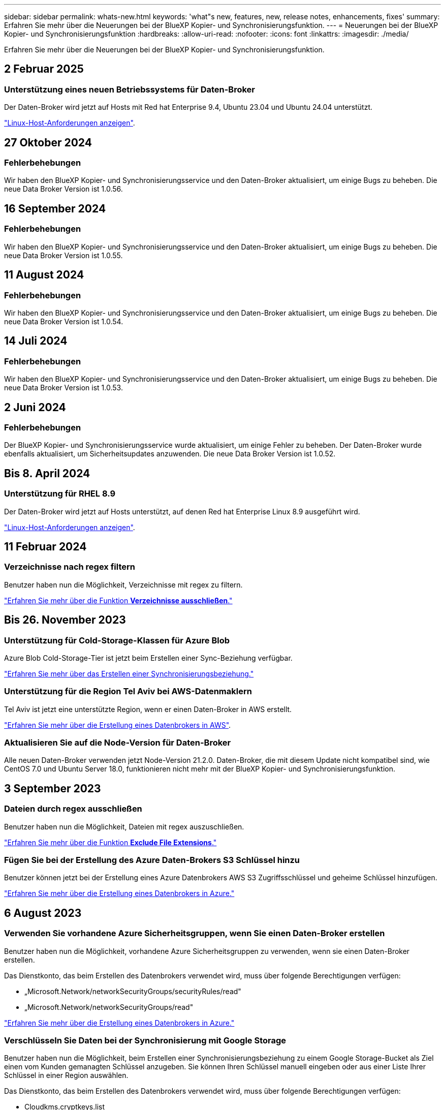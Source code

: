 ---
sidebar: sidebar 
permalink: whats-new.html 
keywords: 'what"s new, features, new, release notes, enhancements, fixes' 
summary: Erfahren Sie mehr über die Neuerungen bei der BlueXP Kopier- und Synchronisierungsfunktion. 
---
= Neuerungen bei der BlueXP Kopier- und Synchronisierungsfunktion
:hardbreaks:
:allow-uri-read: 
:nofooter: 
:icons: font
:linkattrs: 
:imagesdir: ./media/


[role="lead"]
Erfahren Sie mehr über die Neuerungen bei der BlueXP Kopier- und Synchronisierungsfunktion.



== 2 Februar 2025



=== Unterstützung eines neuen Betriebssystems für Daten-Broker

Der Daten-Broker wird jetzt auf Hosts mit Red hat Enterprise 9.4, Ubuntu 23.04 und Ubuntu 24.04 unterstützt.

https://docs.netapp.com/us-en/bluexp-copy-sync/task-installing-linux.html#linux-host-requirements["Linux-Host-Anforderungen anzeigen"].



== 27 Oktober 2024



=== Fehlerbehebungen

Wir haben den BlueXP Kopier- und Synchronisierungsservice und den Daten-Broker aktualisiert, um einige Bugs zu beheben. Die neue Data Broker Version ist 1.0.56.



== 16 September 2024



=== Fehlerbehebungen

Wir haben den BlueXP Kopier- und Synchronisierungsservice und den Daten-Broker aktualisiert, um einige Bugs zu beheben. Die neue Data Broker Version ist 1.0.55.



== 11 August 2024



=== Fehlerbehebungen

Wir haben den BlueXP Kopier- und Synchronisierungsservice und den Daten-Broker aktualisiert, um einige Bugs zu beheben. Die neue Data Broker Version ist 1.0.54.



== 14 Juli 2024



=== Fehlerbehebungen

Wir haben den BlueXP Kopier- und Synchronisierungsservice und den Daten-Broker aktualisiert, um einige Bugs zu beheben. Die neue Data Broker Version ist 1.0.53.



== 2 Juni 2024



=== Fehlerbehebungen

Der BlueXP Kopier- und Synchronisierungsservice wurde aktualisiert, um einige Fehler zu beheben. Der Daten-Broker wurde ebenfalls aktualisiert, um Sicherheitsupdates anzuwenden. Die neue Data Broker Version ist 1.0.52.



== Bis 8. April 2024



=== Unterstützung für RHEL 8.9

Der Daten-Broker wird jetzt auf Hosts unterstützt, auf denen Red hat Enterprise Linux 8.9 ausgeführt wird.

https://docs.netapp.com/us-en/bluexp-copy-sync/task-installing-linux.html#linux-host-requirements["Linux-Host-Anforderungen anzeigen"].



== 11 Februar 2024



=== Verzeichnisse nach regex filtern

Benutzer haben nun die Möglichkeit, Verzeichnisse mit regex zu filtern.

https://docs.netapp.com/us-en/bluexp-copy-sync/task-creating-relationships.html#create-other-types-of-sync-relationships["Erfahren Sie mehr über die Funktion *Verzeichnisse ausschließen*."]



== Bis 26. November 2023



=== Unterstützung für Cold-Storage-Klassen für Azure Blob

Azure Blob Cold-Storage-Tier ist jetzt beim Erstellen einer Sync-Beziehung verfügbar.

https://docs.netapp.com/us-en/bluexp-copy-sync/task-creating-relationships.html["Erfahren Sie mehr über das Erstellen einer Synchronisierungsbeziehung."]



=== Unterstützung für die Region Tel Aviv bei AWS-Datenmaklern

Tel Aviv ist jetzt eine unterstützte Region, wenn er einen Daten-Broker in AWS erstellt.

https://docs.netapp.com/us-en/bluexp-copy-sync/task-installing-aws.html#creating-the-data-broker["Erfahren Sie mehr über die Erstellung eines Datenbrokers in AWS"].



=== Aktualisieren Sie auf die Node-Version für Daten-Broker

Alle neuen Daten-Broker verwenden jetzt Node-Version 21.2.0. Daten-Broker, die mit diesem Update nicht kompatibel sind, wie CentOS 7.0 und Ubuntu Server 18.0, funktionieren nicht mehr mit der BlueXP Kopier- und Synchronisierungsfunktion.



== 3 September 2023



=== Dateien durch regex ausschließen

Benutzer haben nun die Möglichkeit, Dateien mit regex auszuschließen.

https://docs.netapp.com/us-en/bluexp-copy-sync/task-creating-relationships.html#create-other-types-of-sync-relationships["Erfahren Sie mehr über die Funktion *Exclude File Extensions*."]



=== Fügen Sie bei der Erstellung des Azure Daten-Brokers S3 Schlüssel hinzu

Benutzer können jetzt bei der Erstellung eines Azure Datenbrokers AWS S3 Zugriffsschlüssel und geheime Schlüssel hinzufügen.

https://docs.netapp.com/us-en/bluexp-copy-sync/task-installing-azure.html#creating-the-data-broker["Erfahren Sie mehr über die Erstellung eines Datenbrokers in Azure."]



== 6 August 2023



=== Verwenden Sie vorhandene Azure Sicherheitsgruppen, wenn Sie einen Daten-Broker erstellen

Benutzer haben nun die Möglichkeit, vorhandene Azure Sicherheitsgruppen zu verwenden, wenn sie einen Daten-Broker erstellen.

Das Dienstkonto, das beim Erstellen des Datenbrokers verwendet wird, muss über folgende Berechtigungen verfügen:

* „Microsoft.Network/networkSecurityGroups/securityRules/read"
* „Microsoft.Network/networkSecurityGroups/read"


https://docs.netapp.com/us-en/bluexp-copy-sync/task-installing-azure.html["Erfahren Sie mehr über die Erstellung eines Datenbrokers in Azure."]



=== Verschlüsseln Sie Daten bei der Synchronisierung mit Google Storage

Benutzer haben nun die Möglichkeit, beim Erstellen einer Synchronisierungsbeziehung zu einem Google Storage-Bucket als Ziel einen vom Kunden gemanagten Schlüssel anzugeben. Sie können Ihren Schlüssel manuell eingeben oder aus einer Liste Ihrer Schlüssel in einer Region auswählen.

Das Dienstkonto, das beim Erstellen des Datenbrokers verwendet wird, muss über folgende Berechtigungen verfügen:

* Cloudkms.cryptkeys.list
* Cloudkms.Schlüsselanhänger.list


https://docs.netapp.com/us-en/bluexp-copy-sync/reference-requirements.html#google-cloud-storage-bucket-requirements["Erfahren Sie mehr über die Anforderungen von Google Cloud Storage Buckets."]



== 9 Juli 2023



=== Entfernen Sie mehrere Synchronisierungsbeziehungen auf einmal

Benutzer können jetzt mehrere Synchronisierungsbeziehungen gleichzeitig in der Benutzeroberfläche löschen.

https://docs.netapp.com/us-en/bluexp-copy-sync/task-managing-relationships.html#deleting-relationships["Erfahren Sie mehr über das Löschen von Synchronisierungsrelelationen."]



=== Nur ACL kopieren

Benutzer haben jetzt zusätzliche Optionen zum Kopieren von ACL-Informationen in CIF- und NFS-Beziehungen. Beim Erstellen oder Verwalten einer Synchronisierungsbeziehung können Sie nur Dateien kopieren, nur ACL-Informationen kopieren oder Dateien und ACL-Informationen kopieren.

https://docs.netapp.com/us-en/bluexp-copy-sync/task-copying-acls.html["Weitere Informationen zum Kopieren von ACLs."]



=== Aktualisiert auf Node.js 20

Copy and Sync hat auf Node.js 20 aktualisiert. Alle verfügbaren Daten-Broker werden aktualisiert. Betriebssysteme, die mit diesem Update nicht kompatibel sind, können nicht installiert werden, und inkompatible vorhandene Systeme können Leistungsprobleme haben.



== 11 Juni 2023



=== Unterstützung für automatischen Abbruch innerhalb von Minuten

Aktive Synchronisierungen, die nicht abgeschlossen wurden, können jetzt mit der Funktion *Sync Timeout* nach 15 Minuten abgebrochen werden.

https://docs.netapp.com/us-en/bluexp-copy-sync/task-creating-relationships.html#settings["Erfahren Sie mehr über die Einstellung für die Zeitüberschreitung beim Synchronisieren"].



=== Metadaten der Zugriffszeit kopieren

In Beziehungen, einschließlich eines Dateisystems, kopiert die Funktion *Copy for Objects* nun Metadaten zur Zugriffszeit.

https://docs.netapp.com/us-en/bluexp-copy-sync/task-creating-relationships.html#settings["Erfahren Sie mehr über die Einstellung für Objekte kopieren"].



== 8 Mai 2023



=== Hardlink-Funktionen

Benutzer können nun feste Links für Synchronisierungen in ungesicherten NFS- zu NFS-Beziehungen einfügen.

https://docs.netapp.com/us-en/bluexp-copy-sync/task-creating-relationships.html#settings["Erfahren Sie mehr über die Einstellung Dateitypen"].



=== Möglichkeit zum Hinzufügen von Benutzerzertifikaten für Datenmanager in sicheren NFS-Beziehungen

Benutzer können nun bei der Erstellung einer sicheren NFS-Beziehung ein eigenes Zertifikat für den Zieldatenmanager festlegen. Dabei müssen sie einen Servernamen festlegen und einen privaten Schlüssel und eine Zertifikat-ID angeben. Diese Funktion ist für alle Daten-Broker verfügbar.



=== Verlängerter Ausschlusszeitraum für kürzlich geänderte Dateien

Benutzer können jetzt Dateien ausschließen, die bis zu 365 Tage vor der geplanten Synchronisierung geändert wurden.

https://docs.netapp.com/us-en/bluexp-copy-sync/task-creating-relationships.html#settings["Erfahren Sie mehr über die Einstellung „Kürzlich geänderte Dateien“"].



=== Beziehungen in der UI nach Beziehungs-ID filtern

Benutzer, die die RESTful API verwenden, können nun Beziehungen mithilfe von Beziehungs-IDs filtern.

https://docs.netapp.com/us-en/bluexp-copy-sync/api-sync.html["Weitere Informationen zur Verwendung der RESTful API mit BlueXP Kopier- und Synchronisierungsfunktion"].

https://docs.netapp.com/us-en/bluexp-copy-sync/task-creating-relationships.html#settings["Erfahren Sie mehr über die Einstellung „Verzeichnisse ausschließen“"].



== Bis 2. April 2023



=== Zusätzliche Unterstützung für Azure Data Lake Storage Gen2-Beziehungen

Sie können jetzt Synchronisierungsbeziehungen mit Azure Data Lake Storage Gen2 als Quelle und Ziel mit folgenden Methoden erstellen:

* Azure NetApp Dateien
* Amazon FSX für ONTAP
* Cloud Volumes ONTAP
* On-Premises-ONTAP


https://docs.netapp.com/us-en/bluexp-copy-sync/reference-supported-relationships.html["Weitere Informationen zu unterstützten Synchronisierungsbeziehungen"].



=== Verzeichnisse nach vollständigem Pfad filtern

Zusätzlich zum Filtern von Verzeichnissen nach Namen können Sie nun Verzeichnisse nach ihrem vollständigen Pfad filtern.

https://docs.netapp.com/us-en/bluexp-copy-sync/task-creating-relationships.html#settings["Erfahren Sie mehr über die Einstellung „Verzeichnisse ausschließen“"].



== 7 März 2023



=== EBS-Verschlüsselung für AWS-Datenmanager

Sie können jetzt AWS-Daten-Broker-Volumes mit einem KMS-Schlüssel in Ihrem Konto verschlüsseln.

https://docs.netapp.com/us-en/bluexp-copy-sync/task-installing-aws.html#creating-the-data-broker["Erfahren Sie mehr über die Erstellung eines Datenbrokers in AWS"].



== Februar 5 2023



=== Zusätzliche Unterstützung für Azure Data Lake Storage Gen2, ONTAP S3 Storage und NFS

Cloud Sync unterstützt jetzt zusätzliche Synchronisierungsbeziehungen für ONTAP S3 Storage und NFS:

* ONTAP S3 Storage zu NFS
* NFS zu ONTAP S3 Storage


Cloud Sync unterstützt zusätzlich Azure Data Lake Storage Gen2 als Quelle und Ziel für folgende Zwecke:

* NFS-Server
* SMB Server
* ONTAP S3 Storage
* StorageGRID
* IBM Cloud Objekt-Storage


https://docs.netapp.com/us-en/bluexp-copy-sync/reference-supported-relationships.html["Weitere Informationen zu unterstützten Synchronisierungsbeziehungen"].



=== Führen Sie ein Upgrade auf das Amazon Web Services Data Broker Betriebssystem durch

Das Betriebssystem für AWS Data Broker wurde auf Amazon Linux 2022 aktualisiert.

https://docs.netapp.com/us-en/bluexp-copy-sync/task-installing-aws.html#details-about-the-data-broker-instance["Erfahren Sie mehr über die Instanz für Datenmanager in AWS"].



== 3. Januar 2023



=== Zeigt die lokale Konfiguration des Datenmaklers auf der UI an

Es gibt jetzt eine Option *Konfiguration anzeigen*, mit der Benutzer die lokale Konfiguration jedes Datenmakers auf der Benutzeroberfläche anzeigen können.

https://docs.netapp.com/us-en/bluexp-copy-sync/task-managing-data-brokers.html["Erfahren Sie mehr über das Managen von Maklergruppen"].



=== Führen Sie ein Upgrade auf Azure und Google Cloud als Datenvermittler durch

Das Betriebssystem für Datenmakler in Azure und Google Cloud wurde auf die Rocky Linux 9.0 aktualisiert.

https://docs.netapp.com/us-en/bluexp-copy-sync/task-installing-azure.html#details-about-the-data-broker-vm["Erfahren Sie mehr über die Instanz für Datenmanager in Azure"].

https://docs.netapp.com/us-en/bluexp-copy-sync/task-installing-gcp.html#details-about-the-data-broker-vm-instance["Erfahren Sie mehr über die Instanz für Datenmakler in Google Cloud"].



== 11 Dezember 2022



=== Verzeichnisse nach Namen filtern

Für Synchronisierungsbeziehungen steht jetzt eine neue *Ausschließverzeichnisnamen*-Einstellung zur Verfügung. Benutzer können maximal 15 Verzeichnisnamen aus ihrer Synchronisierung herausfiltern. Die Verzeichnisse .Copy-Offload, .Snapshot, ~Snapshot sind standardmäßig ausgeschlossen.

https://docs.netapp.com/us-en/bluexp-copy-sync/task-creating-relationships.html#settings["Erfahren Sie mehr über die Einstellung „Verzeichnisnamen ausschließen“"].



=== Zusätzliche Unterstützung für Amazon S3 und ONTAP S3 Storage

Cloud Sync unterstützt jetzt zusätzliche Synchronisierungsbeziehungen für AWS S3 und ONTAP S3 Storage:

* AWS S3 zu ONTAP S3 Storage
* ONTAP S3 Storage zu AWS S3


https://docs.netapp.com/us-en/bluexp-copy-sync/reference-supported-relationships.html["Weitere Informationen zu unterstützten Synchronisierungsbeziehungen"].



== Oktober 30 2022



=== Kontinuierliche Synchronisierung von Microsoft Azure aus

Die Einstellung „Continuous Sync“ wird nun über einen Azure-Quell-Storage-Bucket in den Cloud-Storage mithilfe eines Azure-Daten-Brokers unterstützt.

Nach der ersten Datensynchronisierung überwacht Cloud Sync Änderungen am Azure Storage-Quell-Bucket und synchronisiert kontinuierlich alle Änderungen am Ziel-Storage. Diese Einstellung ist verfügbar, wenn sie von einem Azure Storage Bucket zu Azure Blob Storage, CIFS, Google Cloud Storage, IBM Cloud Object Storage, NFS und StorageGRID synchronisiert wird.

Der Azure Daten-Broker benötigt eine benutzerdefinierte Rolle und die folgenden Berechtigungen, um diese Einstellung zu verwenden:

[source, json]
----
'Microsoft.Storage/storageAccounts/read',
'Microsoft.EventGrid/systemTopics/eventSubscriptions/write',
'Microsoft.EventGrid/systemTopics/eventSubscriptions/read',
'Microsoft.EventGrid/systemTopics/eventSubscriptions/delete',
'Microsoft.EventGrid/systemTopics/eventSubscriptions/getFullUrl/action',
'Microsoft.EventGrid/systemTopics/eventSubscriptions/getDeliveryAttributes/action',
'Microsoft.EventGrid/systemTopics/read',
'Microsoft.EventGrid/systemTopics/write',
'Microsoft.EventGrid/systemTopics/delete',
'Microsoft.EventGrid/eventSubscriptions/write',
'Microsoft.Storage/storageAccounts/write'
----
https://docs.netapp.com/us-en/bluexp-copy-sync/task-creating-relationships.html#settings["Erfahren Sie mehr über die Einstellung Continuous Sync"].



== September 4 2022



=== Zusätzliche Unterstützung für Google Drive

* Cloud Sync unterstützt jetzt zusätzliche Synchronisierungsbeziehungen für Google-Laufwerk:
+
** Google Drive zu NFS-Servern
** Google Drive zu SMB-Servern


* Sie können auch Berichte für Synchronisierungsbeziehungen erstellen, die Google Drive enthalten.
+
https://docs.netapp.com/us-en/bluexp-copy-sync/task-managing-reports.html["Erfahren Sie mehr über Berichte"].





=== Kontinuierliche Sync-Verbesserung

Sie können jetzt die Einstellung kontinuierliche Synchronisierung für die folgenden Arten von Synchronisierungsbeziehungen aktivieren:

* S3-Bucket auf einen NFS-Server
* Google Cloud Storage auf einen NFS-Server übertragen


https://docs.netapp.com/us-en/bluexp-copy-sync/task-creating-relationships.html#settings["Erfahren Sie mehr über die Einstellung Continuous Sync"].



=== E-Mail-Benachrichtigungen

Sie können jetzt Cloud Sync Benachrichtigungen per E-Mail erhalten.

Um die Benachrichtigungen per E-Mail zu erhalten, müssen Sie die Einstellung *Benachrichtigungen* auf der Synchronisierungsbeziehung aktivieren und dann die Einstellungen für Benachrichtigungen und Benachrichtigungen in BlueXP konfigurieren.

https://docs.netapp.com/us-en/bluexp-copy-sync/task-managing-relationships.html#setting-up-notifications["Hier erfahren Sie, wie Sie Benachrichtigungen einrichten"].



== 31 Juli 2022



=== Google Drive

Daten können jetzt von einem NFS-Server oder SMB-Server zu Google Drive synchronisiert werden. Sowohl „Mein Laufwerk“ als auch „freigegebene Laufwerke“ werden als Ziele unterstützt.

Bevor Sie eine Synchronisierungsbeziehung mit Google Drive erstellen können, müssen Sie ein Servicekonto einrichten, das über die erforderlichen Berechtigungen und einen privaten Schlüssel verfügt. https://docs.netapp.com/us-en/bluexp-copy-sync/reference-requirements.html#google-drive["Erfahren Sie mehr über die Anforderungen von Google Drive"].

https://docs.netapp.com/us-en/bluexp-copy-sync/reference-supported-relationships.html["Zeigen Sie die Liste der unterstützten Synchronisierungsbeziehungen an"].



=== Zusätzliche Unterstützung für Azure Data Lake

Cloud Sync unterstützt jetzt zusätzliche Synchronisierungsbeziehungen für Azure Data Lake Storage Gen2:

* Amazon S3 zu Azure Data Lake Storage Gen2
* IBM Cloud Objekt-Storage für Azure Data Lake Gen2
* StorageGRID zu Azure Data Lake Storage Gen2


https://docs.netapp.com/us-en/bluexp-copy-sync/reference-supported-relationships.html["Zeigen Sie die Liste der unterstützten Synchronisierungsbeziehungen an"].



=== Neue Möglichkeiten zur Einrichtung von Synchronisierungsbeziehungen

Wir haben zusätzliche Möglichkeiten hinzugefügt, Synchronisierungsbeziehungen direkt aus BlueXP's Canvas einzurichten.



==== Drag-and-Drop

Sie können jetzt eine Synchronisierungsbeziehung aus dem Canvas einrichten, indem Sie eine Arbeitsumgebung auf einer anderen ziehen und ablegen.

image:https://raw.githubusercontent.com/NetAppDocs/bluexp-copy-sync/main/media/screenshot-enable-drag-and-drop.png["Ein Screenshot, der das Benachrichtigungszentrum in BlueXP zeigt."]



==== Einrichtung auf der rechten Seite

Sie können jetzt eine Synchronisierungsbeziehung für Azure Blob Storage oder für Google Cloud Storage einrichten, indem Sie die Arbeitsumgebung auf dem Canvas auswählen und dann im rechten Fenster die Option zur Synchronisierung auswählen.

image:https://raw.githubusercontent.com/NetAppDocs/bluexp-copy-sync/main/media/screenshot-enable-panel.png["Ein Screenshot, der das Benachrichtigungszentrum in BlueXP zeigt."]



== 3 Juli 2022



=== Unterstützung für Azure Data Lake Storage Gen2

Daten können jetzt von einem NFS-Server oder SMB-Server zu Azure Data Lake Storage Gen2 synchronisiert werden.

Wenn Sie eine Synchronisierungsbeziehung erstellen, die Azure Data Lake enthält, müssen Sie Cloud Sync den Verbindungsstring für das Storage-Konto angeben. Hierbei muss es sich um eine reguläre Verbindungszeichenfolge und nicht um eine SAS-Signatur (Shared Access Signature) handelt.

https://docs.netapp.com/us-en/bluexp-copy-sync/reference-supported-relationships.html["Zeigen Sie die Liste der unterstützten Synchronisierungsbeziehungen an"].



=== Kontinuierliche Synchronisierung von Google Cloud Storage

Die Einstellung für Continuous Sync wird jetzt von einem Google Cloud Storage-Quell-Bucket zu einem Cloud-Storage-Ziel unterstützt.

Nach der ersten Datensynchronisierung überwacht Cloud Sync Änderungen am Google Cloud Storage Quell-Bucket und synchronisiert kontinuierlich alle Änderungen am Ziel-Storage. Diese Einstellung ist verfügbar, wenn Sie von einem Google Cloud Storage Bucket zu S3, Google Cloud Storage, Azure Blob Storage, StorageGRID oder IBM Storage synchronisieren.

Das mit Ihrem Datenvermittler verknüpfte Servicekonto benötigt zur Verwendung dieser Einstellung folgende Berechtigungen:

[source, json]
----
- pubsub.subscriptions.consume
- pubsub.subscriptions.create
- pubsub.subscriptions.delete
- pubsub.subscriptions.list
- pubsub.topics.attachSubscription
- pubsub.topics.create
- pubsub.topics.delete
- pubsub.topics.list
- pubsub.topics.setIamPolicy
- storage.buckets.update
----
https://docs.netapp.com/us-en/bluexp-copy-sync/task-creating-relationships.html#settings["Erfahren Sie mehr über die Einstellung Continuous Sync"].



=== Neue regionale Unterstützung für Google Cloud

Der Cloud Sync-Datenvermittler wird jetzt in folgenden Google-Cloud-Regionen unterstützt:

* Columbus (USA-öst5)
* Dallas (USA-Süd-1)
* Madrid (europa-Südwest1)
* Mailand (europa-West8)
* Paris (europawest9)




=== Neuer Maschinentyp für Google Cloud

Der Standardmaschinentyp für den Datenvermittler in Google Cloud ist jetzt n2-Standard-4.



== 6. Juni 2022



=== Kontinuierliche Synchronisierung

Eine neue Einstellung ermöglicht kontinuierliche Synchronisierung von Änderungen von einem S3-Quell-Bucket zu einem Ziel.

Nach der ersten Datensynchronisierung überwacht Cloud Sync Änderungen am S3 Quell-Bucket und synchronisiert kontinuierlich alle Änderungen am Zielspeicherort. Es ist nicht erforderlich, die Quelle in geplanten Intervallen erneut zu scannen. Diese Einstellung ist nur verfügbar, wenn die Synchronisierung von einem S3-Bucket zu S3, Google Cloud Storage, Azure Blob Storage, StorageGRID oder IBM Storage erfolgt.

Beachten Sie, dass die mit Ihrem Daten-Broker verknüpfte IAM-Rolle folgende Berechtigungen benötigt, um diese Einstellung zu verwenden:

[source, json]
----
"s3:GetBucketNotification",
"s3:PutBucketNotification"
----
Diese Berechtigungen werden automatisch allen von Ihnen erstellten neuen Datenmaklern hinzugefügt.

https://docs.netapp.com/us-en/bluexp-copy-sync/task-creating-relationships.html#settings["Erfahren Sie mehr über die Einstellung Continuous Sync"].



=== Zeigt alle ONTAP Volumes an

Wenn Sie eine Synchronisierungsbeziehung erstellen, zeigt Cloud Sync jetzt alle Volumes auf einem Cloud Volumes ONTAP Quellsystem, On-Premises-ONTAP Cluster oder FSX für ONTAP Filesystem an.

Zuvor würde Cloud Sync nur die Volumes anzeigen, die mit dem ausgewählten Protokoll übereinstimmt. Nun werden alle Volumes angezeigt, aber alle Volumes, die nicht mit dem ausgewählten Protokoll übereinstimmen oder über keine Freigabe oder einen Export verfügen, werden grau dargestellt und können nicht ausgewählt werden.



=== Tags werden in Azure Blob kopiert

Wenn Sie eine synchrone Beziehung erstellen, bei der Azure Blob das Ziel ist, können Sie mit Cloud Sync nun Tags in den Azure Blob-Container kopieren:

* Auf der Seite *Einstellungen* können Sie die Einstellung *für Objekte* verwenden, um Tags aus der Quelle in den Azure Blob-Container zu kopieren. Dies wird zusätzlich zum Kopieren von Metadaten verwendet.
* Auf der Seite *Tags/Metadaten* können Sie Blob-Index-Tags angeben, die auf den Objekten festgelegt werden, die in den Azure Blob-Container kopiert werden. Zuvor konnten Sie nur Beziehungsmetadaten angeben.


Diese Optionen werden unterstützt, wenn Azure Blob Ziel ist und als Quelle entweder Azure Blob oder ein S3-kompatibler Endpunkt (S3, StorageGRID oder IBM Cloud Object Storage) bereitgestellt wird.



== Mai 2022



=== Zeitüberschreitung bei der Synchronisierung

Für Synchronisierungsbeziehungen steht jetzt eine neue *Sync Timeout*-Einstellung zur Verfügung. Mit dieser Einstellung können Sie festlegen, ob Cloud Sync eine Datensynchronisation abbrechen soll, wenn die Synchronisierung in der angegebenen Anzahl an Stunden oder Tagen nicht abgeschlossen ist.

https://docs.netapp.com/us-en/bluexp-copy-sync/task-managing-relationships.html#change-the-settings-for-a-sync-relationship["Erfahren Sie mehr über das Ändern der Einstellungen für eine Synchronisierungsbeziehung"].



=== Benachrichtigungen

Für Synchronisierungsbeziehungen steht jetzt eine neue *Notifications*-Einstellung zur Verfügung. Mit dieser Einstellung können Sie festlegen, ob Cloud Sync Benachrichtigungen im Benachrichtigungscenter von BlueXP empfangen werden sollen. Benachrichtigungen für erfolgreiche Datensynchronisation, fehlerhafte Datensynchronisation und stornierte Datensynchronisierungen sind möglich.

image:https://raw.githubusercontent.com/NetAppDocs/bluexp-copy-sync/main/media/screenshot-notification-center.png["Ein Screenshot, der das Benachrichtigungszentrum in BlueXP zeigt."]

https://docs.netapp.com/us-en/bluexp-copy-sync/task-managing-relationships.html#change-the-settings-for-a-sync-relationship["Erfahren Sie mehr über das Ändern der Einstellungen für eine Synchronisierungsbeziehung"].



== 3. April 2022



=== Verbesserungen der Data Broker-Gruppe

Wir haben verschiedene Verbesserungen an den Data Broker-Gruppen vorgenommen:

* Sie können einen Daten-Broker nun in eine neue oder vorhandene Gruppe verschieben.
* Sie können nun die Proxy-Konfiguration für einen Daten-Broker aktualisieren.
* Und schließlich können Sie auch Datenmaklergruppen löschen.


https://docs.netapp.com/us-en/bluexp-copy-sync/task-managing-data-brokers.html["Managen Sie Daten-Broker-Gruppen"].



=== Dashboard-Filter

Sie können jetzt den Inhalt des Sync-Dashboards filtern, um Synchronisierungsbeziehungen, die einem bestimmten Status entsprechen, leichter zu finden. Sie können beispielsweise nach Synchronisierungsbeziehungen filtern, die einen fehlgeschlagenen Status haben

image:https://raw.githubusercontent.com/NetAppDocs/bluexp-copy-sync/main/media/screenshot-sync-filter.png["Ein Screenshot, der die Option „Filter nach Sync“ oben im Dashboard anzeigt."]



== 3 März 2022



=== Sortierung im Armaturenbrett

Sie sortieren das Dashboard jetzt nach dem synchronen Beziehungsnamen.

image:https://raw.githubusercontent.com/NetAppDocs/bluexp-copy-sync/main/media/screenshot-sync-sort.png["Ein Screenshot mit der Option nach Name sortieren, die über das Dashboard verfügbar ist."]



=== Verbesserung der sinnvollen Integration von Daten

In der vorherigen Version haben wir die Cloud Sync Integration in Cloud Data Sense eingeführt. In diesem Update haben wir die Integration verbessert, indem wir die Erstellung der Synchronisierungsbeziehung einfacher gestalten. Nachdem Sie eine Datensynchronisierung aus Cloud Data Sense initiiert haben, sind alle Quellinformationen in einem einzigen Schritt enthalten und müssen nur einige wichtige Details eingeben.

image:https://raw.githubusercontent.com/NetAppDocs/bluexp-copy-sync/main/media/screenshot-sync-data-sense.png["Ein Screenshot, der die Seite Data Sense Integration zeigt, die nach dem Starten einer neuen Synchronisierung direkt aus Cloud Data Sense angezeigt wird."]



== 6 Februar 2022



=== Erweiterung um Data Broker-Gruppen

Wir haben die Interaktion mit Datenmaklern verändert, indem wir den Schwerpunkt auf Data Broker_groups_ legen.

Wenn Sie beispielsweise eine neue Synchronisierungsbeziehung erstellen, wählen Sie den Datenmanager _Group_ aus, der mit der Beziehung verwendet werden soll, anstatt einen bestimmten Datenmanager.

image:https://raw.githubusercontent.com/NetAppDocs/bluexp-copy-sync/main/media/screenshot-sync-select-data-broker-group.png["Ein Screenshot des Assistenten für Synchronisierungsbeziehungen, der die Auswahl der Gruppe des Datenmakers anzeigt"]

Auf der Registerkarte *Manage Data Brokers* zeigen wir auch die Anzahl der Synchronisierungsbeziehungen an, die eine Datenmaklergruppe verwaltet.

image:https://raw.githubusercontent.com/NetAppDocs/bluexp-copy-sync/main/media/screenshot-sync-group-relationships.png["Ein Screenshot der Seite „Data Brokers managen“, auf der eine Gruppe für Daten-Broker angezeigt wird und Details zu dieser Gruppe angezeigt werden, einschließlich der Anzahl der Beziehungen, die sie verwalten."]



=== PDF-Berichte herunterladen

Sie können nun eine PDF eines Berichts herunterladen.

https://docs.netapp.com/us-en/bluexp-copy-sync/task-managing-reports.html["Erfahren Sie mehr über Berichte"].



== Januar 2022



=== Neue Sync-Beziehungen für Box

Zwei neue Synchronisierungsbeziehungen werden unterstützt:

* Von Azure NetApp Files integriert
* Box zu Amazon FSX für ONTAP


link:reference-supported-relationships.html["Zeigen Sie die Liste der unterstützten Synchronisierungsbeziehungen an"].



=== Beziehungsnamen

Sie können nun jedem Ihrer Synchronisierungsbeziehungen einen aussagekräftigen Namen geben, um den Zweck jeder Beziehung leichter zu identifizieren. Sie können den Namen hinzufügen, wenn Sie die Beziehung erstellen, und jederzeit danach.

image:screenshot-sync-relationship-edit-name.png["Ein Screenshot einer Synchronisierungsbeziehung, in dem die Schaltfläche „Bearbeiten“ neben dem Namen einer Beziehung angezeigt wird."]



=== Private S3-Links

Bei der Synchronisierung von Daten mit und von Amazon S3 haben Unternehmen die Wahl, ob sie einen S3 Private Link verwenden möchten. Wenn der Daten-Broker Daten aus der Quelle in das Ziel kopiert, durchläuft er einen privaten Link.

Beachten Sie, dass die IAM-Rolle, die Ihrem Datenvermittler zugeordnet ist, zur Verwendung dieser Funktion folgende Berechtigungen benötigen:

[source, json]
----
"ec2:DescribeVpcEndpoints"
----
Diese Berechtigung wird automatisch allen neuen, von Ihnen erstellten Datenmaklern hinzugefügt.



=== Glacier Instant Retrieval

Sie können jetzt die Storage-Klasse _Glacier Instant Retrieval_ auswählen, wenn Amazon S3 das Ziel in einer synchronen Beziehung ist.



=== ACLs vom Objekt-Storage zu SMB-Freigaben

Cloud Sync unterstützt jetzt das Kopieren von ACLs vom Objekt-Storage in SMB-Freigaben. Zuvor wurde nur das Kopieren von ACLs aus einer SMB-Freigabe in Objekt-Storage unterstützt.



=== SFTP zu S3

Das Erstellen einer Synchronisierungsbeziehung von SFTP zu Amazon S3 wird nun in der Benutzeroberfläche unterstützt. Diese Synchronisierungsbeziehung wurde bereits zuvor nur durch die API unterstützt.



=== Verbesserung der Tabellenansicht

Die Tabellenansicht auf dem Dashboard wurde für eine einfache Bedienung neu gestaltet. Wenn Sie *Weitere Informationen* auswählen, filtert Cloud Sync das Dashboard, um Ihnen mehr Informationen über diese bestimmte Beziehung anzuzeigen.

image:screenshot-sync-table.png["Ein Screenshot der Tabellenansicht im Dashboard"]



=== Unterstützung der Region Jarkarta

Cloud Sync unterstützt jetzt die Implementierung des Datenmaklers in der Region AWS Asien-Pazifik (Jakarta).



== 28. November 2021



=== ACLs von SMB zu Objekt-Storage

Cloud Sync kann jetzt Zugriffssteuerungslisten (ACLs) kopieren, wenn eine synchrone Beziehung von einer SMB-Quellfreigabe zum Objekt-Storage eingerichtet wird (außer für ONTAP S3).

Cloud Sync unterstützt das Kopieren von ACLs vom Objekt-Storage in SMB-Freigaben nicht.

link:task-copying-acls.html["Lesen Sie, wie Sie ACLs aus einer SMB-Freigabe kopieren"].



=== Lizenzen aktualisieren

Sie können nun die erweiterten Cloud Sync Lizenzen aktualisieren.

Wenn Sie eine Cloud Sync Lizenz von NetApp erworben haben, können Sie die Lizenz erneut hinzufügen, um das Ablaufdatum zu aktualisieren.

link:task-licensing.html["Erfahren Sie, wie Sie eine Lizenz aktualisieren"].



=== Anmeldedaten für das Update-Feld

Sie können jetzt die Box-Anmeldeinformationen für eine bestehende Synchronisierungsbeziehung aktualisieren.

link:task-managing-relationships.html["Hier erfahren Sie, wie Sie Anmeldedaten aktualisieren"].



== Oktober 31 2021



=== Box-Unterstützung

Box-Unterstützung ist jetzt in der Benutzeroberfläche von Cloud Sync als Vorschau verfügbar.

Feld kann die Quelle oder das Ziel in verschiedenen Arten von Synchronisierungsbeziehungen sein. link:reference-supported-relationships.html["Zeigen Sie die Liste der unterstützten Synchronisierungsbeziehungen an"].



=== Einstellung für Erstellungsdatum

Wenn ein SMB-Server die Quelle ist, können Sie mit einer neuen Einstellung für die Synchronisierungsbeziehung namens „_Date created_“ Dateien synchronisieren, die nach einem bestimmten Datum, vor einem bestimmten Datum oder zwischen einem bestimmten Zeitraum erstellt wurden.

link:task-managing-relationships.html["Weitere Informationen zu Cloud Sync-Einstellungen"].



== Oktober 4 2021



=== Zusätzliche Box-Unterstützung

Cloud Sync unterstützt jetzt zusätzliche Synchronisierungsbeziehungen für https://www.box.com/home["Kasten"^] Bei der Verwendung der Cloud Sync-API:

* Amazon S3 zu Box
* IBM Cloud Object Storage to Box
* StorageGRID to Box
* Auf einen NFS-Server übertragen
* Auf SMB-Server übertragen


link:api-sync.html["Hier erfahren Sie, wie Sie mit der API eine Synchronisierungsbeziehung einrichten"].



=== Berichte für SFTP-Pfade

Das ist jetzt möglich link:task-managing-reports.html["Erstellen Sie einen Bericht"] Für SFTP-Pfade.



== September 2021



=== Unterstützung von FSX für ONTAP

Sie können jetzt Daten mit einem Amazon FSX für ONTAP Filesystem synchronisieren.

* https://docs.netapp.com/us-en/bluexp-fsx-ontap/start/concept-fsx-aws.html["Weitere Informationen zu Amazon FSX für ONTAP"^]
* link:reference-requirements.html["Anzeigen von unterstützten Synchronisierungsbeziehungen"]
* link:task-creating-relationships.html["Lesen Sie, wie Sie eine Synchronisierungsbeziehung für Amazon FSX für ONTAP erstellen"]




== August 2021



=== Anmeldedaten aktualisieren

Mit Cloud Sync können Sie den Daten-Broker nun mit den neuesten Zugangsdaten für das Quell- oder Ziel-System in einer bestehenden Synchronisierungsbeziehung aktualisieren.

Diese Verbesserung kann hilfreich sein, wenn Sie Ihre Sicherheitsrichtlinien vorschreiben, dass Sie die Anmeldeinformationen regelmäßig aktualisieren müssen. link:task-managing-relationships.html["Hier erfahren Sie, wie Sie Anmeldedaten aktualisieren"].

image:screenshot_sync_update_credentials.png["Ein Screenshot, in dem die Option Anmeldeinformationen aktualisieren auf der Seite Beziehungen synchronisieren direkt unter dem Namen der Quelle oder des Ziels angezeigt wird."]



=== Tags für Objekt-Storage-Ziele

Beim Erstellen einer Synchronisierungsbeziehung können Sie nun Tags in einer Synchronisierungsbeziehung zum Objekt-Storage-Ziel hinzufügen.

Das Hinzufügen von Tags wird unterstützt mit Amazon S3, Azure Blob, Google Cloud Storage, IBM Cloud Object Storage und StorageGRID.

image:screenshot_sync_tags.png["Ein Screenshot, der die Seite im Assistenten für die Arbeitsumgebung anzeigt, in dem Sie Beziehungs-Tags zum Objekt-Speicherziel in der Beziehung hinzufügen können."]



=== Support für Box

Cloud Sync unterstützt jetzt https://www.box.com/home["Kasten"^] Wenn Sie die Cloud Sync-API verwenden, dient sie als Quelle in einer Synchronisierungsbeziehung zu Amazon S3, StorageGRID und IBM Cloud Objekt-Storage.

link:api-sync.html["Hier erfahren Sie, wie Sie mit der API eine Synchronisierungsbeziehung einrichten"].



=== Öffentliche IP für Datenvermittler in Google Cloud

Wenn Sie einen Daten-Broker in Google Cloud bereitstellen, haben Sie nun die Möglichkeit zu wählen, ob Sie eine öffentliche IP-Adresse für die VM-Instanz aktivieren oder deaktivieren möchten.

link:task-installing-gcp.html["So stellen Sie einen Daten-Broker in Google Cloud bereit"].



=== Dual-Protokoll-Volume für Azure NetApp Files

Wenn Sie das Quell- oder Ziel-Volume für Azure NetApp Files auswählen, zeigt Cloud Sync jetzt unabhängig vom gewählten Protokoll ein Dual-Protokoll-Volume an.



== 7 Juli 2021



=== ONTAP S3 Storage und Google Cloud Storage

Cloud Sync unterstützt jetzt über die Benutzeroberfläche die Synchronisierungsbeziehungen zwischen ONTAP S3 Storage und einem Google Cloud Storage Bucket.

link:reference-supported-relationships.html["Zeigen Sie die Liste der unterstützten Synchronisierungsbeziehungen an"].



=== Objekt-Metadaten-Tags

Cloud Sync kann jetzt bei der Erstellung einer Synchronisierungsbeziehung und bei der Aktivierung einer Einstellung Objekt-Metadaten und -Tags zwischen objektbasiertem Storage kopieren.

link:task-creating-relationships.html#settings["Erfahren Sie mehr über die Einstellung Kopieren für Objekte"].



=== Unterstützung von HashiCorp Vaults

Sie können den Daten-Broker jetzt so einrichten, dass er über einen externen HashiCorp Vault auf Anmeldeinformationen zugreifen kann, indem Sie sich mit einem Google Cloud-Servicekonto authentifizieren.

link:task-external-vault.html["Erfahren Sie mehr über die Verwendung von HashiCorp Vault mit einem Daten-Broker"].



=== Tags oder Metadaten für S3-Bucket definieren

Beim Einrichten einer Synchronisierungsbeziehung zu einem Amazon S3-Bucket können Sie im Sync-Beziehungsassistenten jetzt die Tags oder Metadaten definieren, die Sie in den Objekten im S3-Ziel-Bucket speichern möchten.

Die Tagging-Option war bisher Teil der Einstellungen für Synchronisierungsbeziehungen.



== 7. Juni 2021



=== Storage-Klassen in Google Cloud

Wenn ein Google Cloud Storage Bucket in einer Synchronisierungsbeziehung Ziel ist, können Sie jetzt die Storage-Klasse auswählen, die Sie verwenden möchten. Cloud Sync unterstützt folgende Speicherklassen:

* Standard
* Nearline
* Coldline
* Archivierung




== Mai 2021



=== Fehler in Berichten

Sie können jetzt die in Berichten gefundenen Fehler anzeigen und den letzten Bericht oder alle Berichte löschen.

link:task-managing-reports.html["Erfahren Sie mehr über das Erstellen und Anzeigen von Berichten zur Anpassung Ihrer Konfiguration"].



=== Attribute vergleichen

Für jede Synchronisationsbeziehung steht jetzt eine neue *Compare by*-Einstellung zur Verfügung.

Mit dieser erweiterten Einstellung können Sie festlegen, ob Cloud Sync bestimmte Attribute vergleichen soll, wenn Sie feststellen, ob sich eine Datei oder ein Verzeichnis geändert hat und erneut synchronisiert werden soll.

link:task-managing-relationships.html#change-the-settings-for-a-sync-relationship["Erfahren Sie mehr über das Ändern der Einstellungen für eine Synchronisierungsbeziehung"].



== 11 April 2021



=== Der Standalone-Cloud Sync-Service wird außer Betrieb genommen

Der Standalone-Cloud Sync-Service wurde außer Betrieb genommen. Sie sollten nun direkt über BlueXP auf Cloud Sync zugreifen, wo dieselben Funktionen und Merkmale zur Verfügung stehen.

Nachdem Sie sich bei BlueXP angemeldet haben, können Sie oben auf die Registerkarte „Sync“ wechseln und Ihre Beziehungen wie zuvor anzeigen.



=== Google Cloud Buckets für verschiedene Projekte

Beim Einrichten einer Synchronisierungsbeziehung können Sie in verschiedenen Projekten aus Google Cloud Buckets auswählen, wenn Sie dem Servicekonto des Datenmaklers die erforderlichen Berechtigungen bereitstellen.

link:task-installing-gcp.html["Erfahren Sie, wie Sie das Service-Konto einrichten"].



=== Metadaten zwischen Google Cloud Storage und S3

Cloud Sync kopiert jetzt Metadaten zwischen Google Cloud Storage- und S3-Providern (AWS S3, StorageGRID und IBM Cloud Object Storage).



=== Starten Sie den Datenvermittler neu

Sie können jetzt einen Daten-Broker von Cloud Sync neu starten.

image:screenshot_sync_restart_data_broker.gif["Ein Screenshot, in dem die Aktion „Data Broker neu starten“ auf der Seite „Data Brokers verwalten“ angezeigt wird."]



=== Meldung, wenn die neueste Version nicht ausgeführt wird

Cloud Sync erkennt jetzt, wenn ein Daten-Broker nicht die neueste Softwareversion ausführt. Diese Botschaft kann dazu beitragen, dass Sie die neuesten Funktionen und Funktionen erhalten.

image:screenshot_sync_warning.gif["Ein Screenshot, der eine Warnung zeigt, wenn ein Daten-Broker auf dem Dashboard angezeigt wird."]

